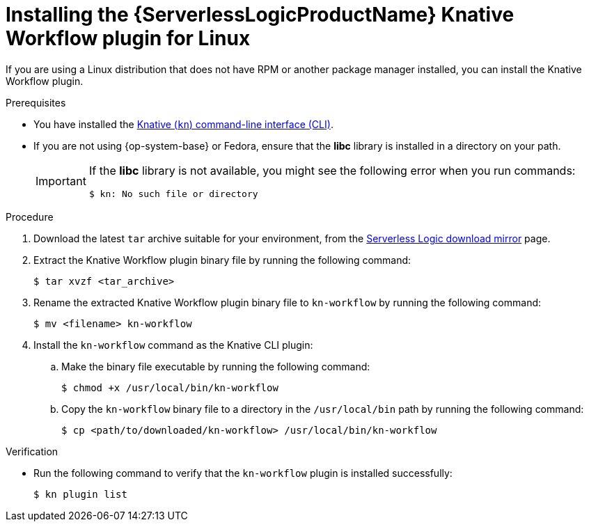 // Module included in the following assemblies:
//
// * /serverless/install/serverless-logic-install-kn-workflow-plugin-cli.adoc

:_content-type: PROCEDURE
[id="serverless-logic-install-kn-workflow-binary-file-linux_{context}"]
= Installing the {ServerlessLogicProductName} Knative Workflow plugin for Linux

If you are using a Linux distribution that does not have RPM or another package manager installed, you can install the Knative Workflow plugin.

.Prerequisites

* You have installed the xref:../install/installing-kn.adoc#installing-kn[Knative (`kn`) command-line interface (CLI)].

* If you are not using {op-system-base} or Fedora, ensure that the *libc* library is installed in a directory on your path.
+
[IMPORTANT]
====
If the *libc* library is not available, you might see the following error when you run commands:

[source,terminal]
----
$ kn: No such file or directory
----
====

.Procedure

. Download the latest `tar` archive suitable for your environment, from the link:https://mirror.openshift.com/pub/cgw/serverless-logic/latest/[Serverless Logic download mirror] page.

. Extract the Knative Workflow plugin binary file by running the following command:
+
[source,terminal]
----
$ tar xvzf <tar_archive>
----

. Rename the extracted Knative Workflow plugin binary file to `kn-workflow` by running the following command:
+
[source,terminal]
----
$ mv <filename> kn-workflow
----

. Install the `kn-workflow` command as the Knative CLI plugin:

.. Make the binary file executable by running the following command:
+
[source,terminal]
----
$ chmod +x /usr/local/bin/kn-workflow
----

.. Copy the `kn-workflow` binary file to a directory in the `/usr/local/bin` path by running the following command:
+
[source,terminal]
----
$ cp <path/to/downloaded/kn-workflow> /usr/local/bin/kn-workflow
----

.Verification

* Run the following command to verify that the `kn-workflow` plugin is installed successfully:
+
[source,terminal]
----
$ kn plugin list
----